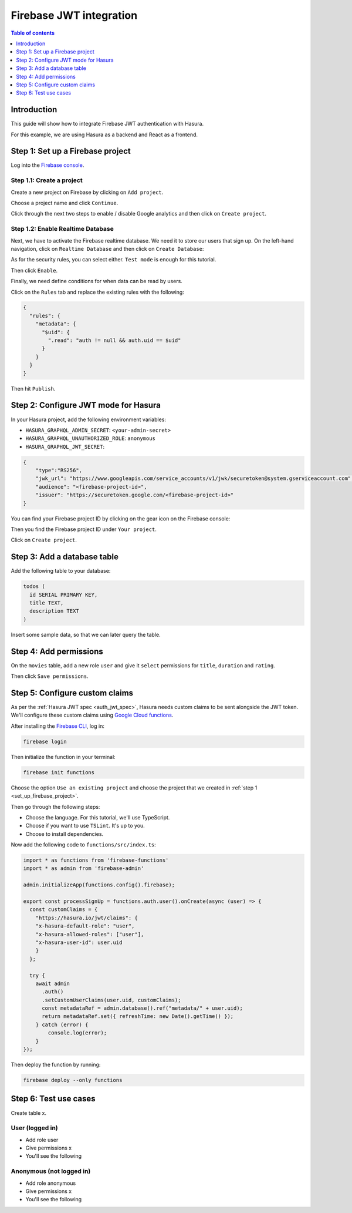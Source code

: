 .. meta::
   :description: Firebase JWT authentication for Hasura
   :keywords: hasura, docs, guide, authentication, auth, jwt, integration, firebase

.. _guides_firebase_jwt:

Firebase JWT integration
========================

.. contents:: Table of contents
  :backlinks: none
  :depth: 1
  :local:

Introduction
------------

This guide will show how to integrate Firebase JWT authentication with Hasura.

For this example, we are using Hasura as a backend and React as a frontend.

.. _set_up_firebase_project:

Step 1: Set up a Firebase project
---------------------------------

Log into the `Firebase console <https://console.firebase.google.com/>`__.

Step 1.1: Create a project
^^^^^^^^^^^^^^^^^^^^^^^^^^

Create a new project on Firebase by clicking on ``Add project``.

.. thumbnail:: /img/graphql/core/auth/firebase-create-project.png
   :alt: Create project on Firebase
   :width: 700px

Choose a project name and click ``Continue``.

.. thumbnail:: /img/graphql/core/auth/firebase-project-name.png
   :alt: Choose a project name for Firebase
   :width: 700px

Click through the next two steps to enable / disable Google analytics and then click on ``Create project``.

.. thumbnail:: /img/graphql/core/auth/firebase-finish-create-project.png
   :alt: Create Firebase project
   :width: 1000px

Step 1.2: Enable Realtime Database
^^^^^^^^^^^^^^^^^^^^^^^^^^^^^^^^^^

Next, we have to activate the Firebase realtime database. We need it to store our users that sign up.
On the left-hand navigation, click on ``Realtime Database`` and then click on ``Create Database``:

.. thumbnail:: /img/graphql/core/auth/firebase-create-realtime-db.png
   :alt: Create realtime DB on Firebase
   :width: 1000px

As for the security rules, you can select either. ``Test mode`` is enough for this tutorial.

.. thumbnail:: /img/graphql/core/auth/firebase-security-rules.png
   :alt: Define security rules for Firebase
   :width: 700px

Then click ``Enable``.

Finally, we need define conditions for when data can be read by users.

Click on the ``Rules`` tab and replace the existing rules with the following:

.. code-block:: json

    {
      "rules": {
        "metadata": {
          "$uid": {
            ".read": "auth != null && auth.uid == $uid"
          }
        }
      }
    }

.. thumbnail:: /img/graphql/core/auth/firebase-db-rules.png
   :alt: Firebase realtime DB rules
   :width: 1000px

Then hit ``Publish``.

Step 2: Configure JWT mode for Hasura
-------------------------------------

In your Hasura project, add the following environment variables:

- ``HASURA_GRAPHQL_ADMIN_SECRET``: ``<your-admin-secret>``

- ``HASURA_GRAPHQL_UNAUTHORIZED_ROLE``: ``anonymous``

- ``HASURA_GRAPHQL_JWT_SECRET``: 

.. code-block:: json

    {
        "type":"RS256",
        "jwk_url": "https://www.googleapis.com/service_accounts/v1/jwk/securetoken@system.gserviceaccount.com",
        "audience": "<firebase-project-id>",
        "issuer": "https://securetoken.google.com/<firebase-project-id>"
    }

You can find your Firebase project ID by clicking on the gear icon on the Firebase console:

.. thumbnail:: /img/graphql/core/auth/firebase-settings.png
   :alt: Firebase settings
   :width: 1000px

Then you find the Firebase project ID under ``Your project``.

.. thumbnail:: /img/graphql/core/auth/firebase-project-id.png
   :alt: Firebase project id
   :width: 1000px

Click on ``Create project``.

.. thumbnail:: /img/graphql/core/auth/firebase-finish-create-project.png
   :alt: Firebase project id
   :width: 1000px

Step 3: Add a database table
----------------------------

Add the following table to your database:

.. code-block:: sql

  todos (
    id SERIAL PRIMARY KEY,
    title TEXT,
    description TEXT
  )

Insert some sample data, so that we can later query the table.

Step 4: Add permissions
-----------------------

On the ``movies`` table, add a new role ``user`` and give it ``select`` permissions for ``title``, ``duration`` and ``rating``.

.. thumbnail:: /img/graphql/core/auth/firebase-table-permissions.png
   :alt: Table permissions
   :width: 1000px

Then click ``Save permissions``.

Step 5: Configure custom claims
-------------------------------

As per the :ref:`Hasura JWT spec <auth_jwt_spec>`, Hasura needs custom claims to be sent alongside the JWT token. 
We'll configure these custom claims using `Google Cloud functions <https://firebase.google.com/docs/functions/get-started>`__.

After installing the `Firebase CLI <https://firebase.google.com/docs/cli>`__, log in:

.. code-block:: bash

    firebase login

Then initialize the function in your terminal:

.. code-block:: bash

    firebase init functions

Choose the option ``Use an existing project`` and choose the project that we created in :ref:`step 1 <set_up_firebase_project>`.

.. thumbnail:: /img/graphql/core/auth/firebase-init-function.png
   :alt: Firebase init function
   :width: 700px

Then go through the following steps:

- Choose the language. For this tutorial, we'll use TypeScript.
- Choose if you want to use ``TSLint``. It's up to you.
- Choose to install dependencies.

Now add the following code to ``functions/src/index.ts``:

.. code-block:: javascript

    import * as functions from 'firebase-functions'
    import * as admin from 'firebase-admin'

    admin.initializeApp(functions.config().firebase);

    export const processSignUp = functions.auth.user().onCreate(async (user) => {
      const customClaims = {
        "https://hasura.io/jwt/claims": {
        "x-hasura-default-role": "user",
        "x-hasura-allowed-roles": ["user"],
        "x-hasura-user-id": user.uid
        }
      };

      try {
        await admin
          .auth()
          .setCustomUserClaims(user.uid, customClaims);
          const metadataRef = admin.database().ref("metadata/" + user.uid);
          return metadataRef.set({ refreshTime: new Date().getTime() });
        } catch (error) {
            console.log(error);
        }
    });


Then deploy the function by running:

.. code-block:: bash

    firebase deploy --only functions


Step 6: Test use cases
----------------------

Create table x.

User (logged in)
^^^^^^^^^^^^^^^^

- Add role user
- Give permissions x

- You'll see the following 

Anonymous (not logged in)
^^^^^^^^^^^^^^^^^^^^^^^^^

- Add role anonymous
- Give permissions x

- You'll see the following 
